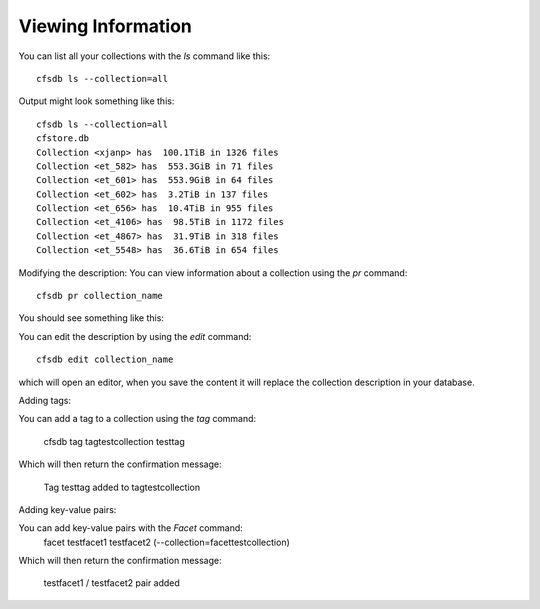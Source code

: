 Viewing Information
-------------------

You can list all your collections with the `ls` command like this::

        cfsdb ls --collection=all

Output might look something like this::

    cfsdb ls --collection=all
    cfstore.db
    Collection <xjanp> has  100.1TiB in 1326 files
    Collection <et_582> has  553.3GiB in 71 files
    Collection <et_601> has  553.9GiB in 64 files
    Collection <et_602> has  3.2TiB in 137 files
    Collection <et_656> has  10.4TiB in 955 files
    Collection <et_4106> has  98.5TiB in 1172 files
    Collection <et_4867> has  31.9TiB in 318 files
    Collection <et_5548> has  36.6TiB in 654 files


Modifying the description: You can view information about a collection using the `pr` command::

        cfsdb pr collection_name

You should see something like this:

.. image:: /_static/screenshot-cfsdb-pr-eg1.png
    :width: 600
    :alt: (should show a screenshot of the output of this command in an example situation)

You can edit the description by using the `edit` command::

        cfsdb edit collection_name

which will open an editor, when you save the content it will replace
the collection description in your database.

Adding tags: 

You can add a tag to a collection using the `tag` command:

        cfsdb tag tagtestcollection testtag 

Which will then return the confirmation message:

        Tag testtag added to tagtestcollection

Adding key-value pairs: 

You can add key-value pairs with the `Facet` command:        
        facet testfacet1 testfacet2 (--collection=facettestcollection)

Which will then return the confirmation message:

        testfacet1 / testfacet2 pair added    

